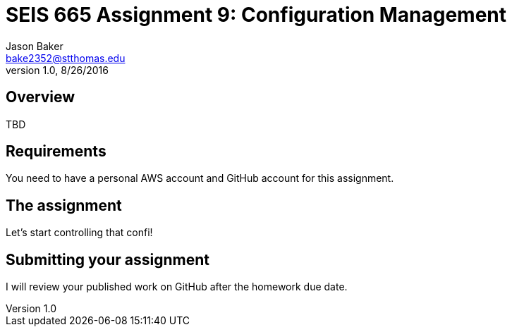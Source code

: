 :doctype: article
:blank: pass:[ +]

:sectnums!:

= SEIS 665 Assignment 9: Configuration Management
Jason Baker <bake2352@stthomas.edu>
1.0, 8/26/2016

== Overview

TBD

== Requirements

You need to have a personal AWS account and GitHub account for this assignment.

== The assignment

Let's start controlling that confi!


== Submitting your assignment
I will review your published work on GitHub after the homework due date.
